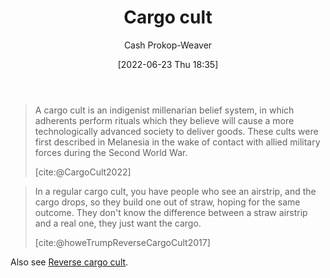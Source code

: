 :PROPERTIES:
:ID:       c5b4e591-7690-49b6-94cb-ab4ab54b68a6
:LAST_MODIFIED: [2023-10-30 Mon 07:55]
:END:
#+title: Cargo cult
#+hugo_custom_front_matter: :slug "c5b4e591-7690-49b6-94cb-ab4ab54b68a6"
#+author: Cash Prokop-Weaver
#+date: [2022-06-23 Thu 18:35]
#+filetags: :concept:

#+begin_quote
A cargo cult is an indigenist millenarian belief system, in which adherents perform rituals which they believe will cause a more technologically advanced society to deliver goods. These cults were first described in Melanesia in the wake of contact with allied military forces during the Second World War.

[cite:@CargoCult2022]
#+end_quote

#+begin_quote
In a regular cargo cult, you have people who see an airstrip, and the cargo drops, so they build one out of straw, hoping for the same outcome. They don't know the difference between a straw airstrip and a real one, they just want the cargo.

[cite:@howeTrumpReverseCargoCult2017]
#+end_quote

Also see [[id:0a9fac5c-2919-4dc1-b75b-ccab89d31a52][Reverse cargo cult]].

* Flashcards :noexport:
:PROPERTIES:
:ANKI_DECK: Default
:END:
** Definition :fc:
:PROPERTIES:
:ID:       f6c281f1-2cbc-463c-8752-e1be87b8583d
:ANKI_NOTE_ID: 1656856848432
:FC_CREATED: 2022-07-03T14:00:48Z
:FC_TYPE:  double
:END:
:REVIEW_DATA:
| position | ease | box | interval | due                  |
|----------+------+-----+----------+----------------------|
| back     | 2.80 |   8 |   756.24 | 2025-11-24T20:36:59Z |
| front    | 2.50 |   8 |   527.94 | 2025-02-08T11:32:05Z |
:END:

[[id:c5b4e591-7690-49b6-94cb-ab4ab54b68a6][Cargo cult]]

*** Back
A belief system in which adherents perform rituals which they believe will cause a more technologically advanced society to deliver goods.
*** Source
[cite:@CargoCult2022]
#+print_bibliography: